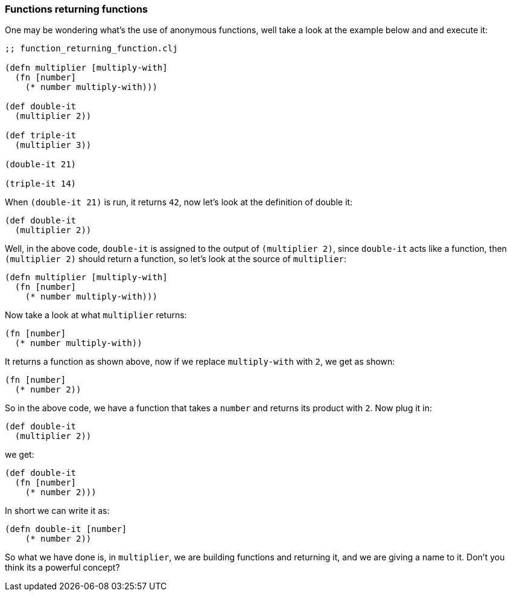 === Functions returning functions

One may be wondering what's the use of anonymous functions, well take a look at the example below and and execute it:

[source, clojure]
----
;; function_returning_function.clj

(defn multiplier [multiply-with]
  (fn [number]
    (* number multiply-with)))

(def double-it
  (multiplier 2))

(def triple-it
  (multiplier 3))

(double-it 21)

(triple-it 14)
----

When `(double-it 21)` is run, it returns `42`, now let's look at the definition of double it:

[source, clojure]
----
(def double-it
  (multiplier 2))
----

Well, in the above code, `double-it` is assigned to the output of `(multiplier 2)`, since `double-it` acts like a function, then `(multiplier 2)` should return a function, so let's look at the source of `multiplier`:

[source, clojure]
----
(defn multiplier [multiply-with]
  (fn [number]
    (* number multiply-with)))
----

Now take a look at what `multiplier` returns:

[source, clojure]
----
(fn [number]
  (* number multiply-with))
----

It returns a function as shown above, now if we replace `multiply-with` with `2`, we get as shown:


[source, clojure]
----
(fn [number]
  (* number 2))
----

So in the above code, we have a function that takes a `number` and returns its product with `2`. Now plug it in:

[source, clojure]
----
(def double-it
  (multiplier 2))
----

we get:

[source, clojure]
----
(def double-it
  (fn [number]
    (* number 2)))
----

In short we can write it as:

[source, clojure]
----
(defn double-it [number]
    (* number 2))
----

So what we have done is, in `multiplier`, we are building functions and returning it, and we are giving a name to it. Don't you think its a powerful concept?
